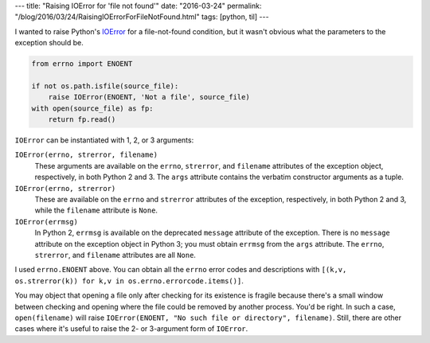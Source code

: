 ---
title: "Raising IOError for 'file not found'"
date: "2016-03-24"
permalink: "/blog/2016/03/24/RaisingIOErrorForFileNotFound.html"
tags: [python, til]
---



I wanted to raise Python's IOError_ for a file-not-found condition,
but it wasn't obvious what the parameters to the exception should be.

.. code:: python

    from errno import ENOENT

    if not os.path.isfile(source_file):
        raise IOError(ENOENT, 'Not a file', source_file)
    with open(source_file) as fp:
        return fp.read()

``IOError`` can be instantiated with 1, 2, or 3 arguments:

``IOError(errno, strerror, filename)``
   These arguments are available
   on the ``errno``, ``strerror``, and ``filename`` attributes of the exception object,
   respectively, in both Python 2 and 3.
   The ``args`` attribute contains the verbatim constructor arguments as a tuple.

``IOError(errno, strerror)``
   These are available on the ``errno`` and ``strerror`` attributes of the exception,
   respectively, in both Python 2 and 3,
   while the ``filename`` attribute is ``None``.

``IOError(errmsg)``
   In Python 2, ``errmsg`` is available
   on the deprecated ``message`` attribute of the exception.
   There is no ``message`` attribute on the exception object in Python 3;
   you must obtain ``errmsg`` from the ``args`` attribute.
   The ``errno``, ``strerror``, and ``filename`` attributes are all ``None``.

I used ``errno.ENOENT`` above.
You can obtain all the ``errno`` error codes and descriptions with
``[(k,v, os.strerror(k)) for k,v in os.errno.errorcode.items()]``.

You may object that opening a file only after checking for its existence
is fragile because there's a small window between checking and opening
where the file could be removed by another process.
You'd be right.
In such a case, ``open(filename)`` will raise
``IOError(ENOENT, "No such file or directory", filename)``.
Still, there are other cases where it's useful to raise the 2- or 3-argument
form of ``IOError``.


.. _IOError:
    https://docs.python.org/2/library/exceptions.html#exceptions.IOError

.. _permalink:
    /blog/2016/03/24/RaisingIOErrorForFileNotFound.html
